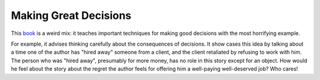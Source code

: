 Making Great Decisions
======================

This book_ is a weird mix:
it teaches important techniques for making good decisions
with the most horrifying example.

For example, it advises thinking carefully about the consequences of decisions.
It show cases this idea by talking about a time one of the author has
"hired away"
someone from a client,
and the client retaliated by refusing to work with him.
The person who was
"hired away",
presumably for more money,
has no role in this story except for an object.
How would he feel about the story about the regret the author feels
for offering him a well-paying well-deserved job?
Who cares!

.. _book: https://openlibrary.org/works/OL9223347W/Making_Great_Decisions_in_Business_and_Life
